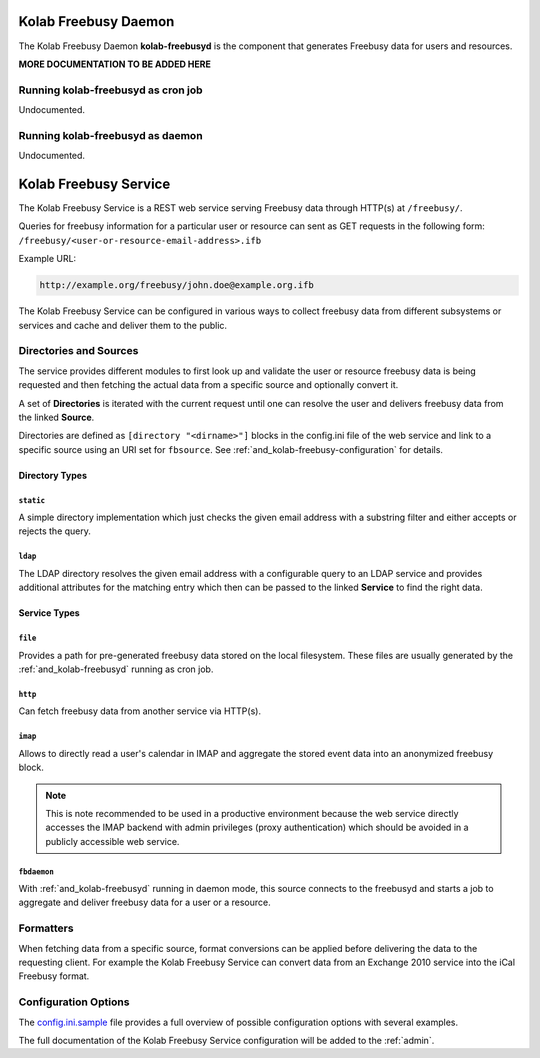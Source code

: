 .. _and_kolab-freebusyd:

=====================
Kolab Freebusy Daemon
=====================

The Kolab Freebusy Daemon **kolab-freebusyd** is the component that generates
Freebusy data for users and resources.


**MORE DOCUMENTATION TO BE ADDED HERE**


Running kolab-freebusyd as cron job
===================================

Undocumented.


Running kolab-freebusyd as daemon
=================================

Undocumented.


.. _and_kolab-freebusy:

======================
Kolab Freebusy Service
======================

The Kolab Freebusy Service is a REST web service serving Freebusy data through HTTP(s)
at ``/freebusy/``.

Queries for freebusy information for a particular user or resource can sent as
GET requests in the following form: ``/freebusy/<user-or-resource-email-address>.ifb``

Example URL:

.. code-block:: ini

    http://example.org/freebusy/john.doe@example.org.ifb


The Kolab Freebusy Service can be configured in various ways to collect freebusy data
from different subsystems or services and cache and deliver them to the public.


.. _and_kolab-freebusy-directories-sources:

Directories and Sources
=======================

The service provides different modules to first look up and validate the user or
resource freebusy data is being requested and then fetching the actual data from
a specific source and optionally convert it.

A set of **Directories** is iterated with the current request until one
can resolve the user and delivers freebusy data from the linked **Source**.

Directories are defined as ``[directory "<dirname>"]`` blocks in the config.ini
file of the web service and link to a specific source using an URI set for
``fbsource``. See :ref:`and_kolab-freebusy-configuration` for details.

.. _and_kolab-freebusy-directory-types:

Directory Types
---------------

``static``
^^^^^^^^^^

A simple directory implementation which just checks the given email address
with a substring filter and either accepts or rejects the query.

``ldap``
^^^^^^^^

The LDAP directory resolves the given email address with a configurable query
to an LDAP service and provides additional attributes for the matching entry which
then can be passed to the linked **Service** to find the right data.


Service Types
-------------

``file``
^^^^^^^^

Provides a path for pre-generated freebusy data stored on the local filesystem.
These files are usually generated by the :ref:`and_kolab-freebusyd` running as cron job.

``http``
^^^^^^^^

Can fetch freebusy data from another service via HTTP(s).

``imap``
^^^^^^^^

Allows to directly read a user's calendar in IMAP and aggregate the stored
event data into an anonymized freebusy block.

.. NOTE::

    This is note recommended to be used in a productive environment because
    the web service directly accesses the IMAP backend with admin privileges
    (proxy authentication) which should be avoided in a publicly accessible
    web service.

``fbdaemon``
^^^^^^^^^^^^

With :ref:`and_kolab-freebusyd` running in daemon mode, this source connects
to the freebusyd and starts a job to aggregate and deliver freebusy data for a
user or a resource.


Formatters
==========

When fetching data from a specific source, format conversions can be applied
before delivering the data to the requesting client. For example the Kolab Freebusy
Service can convert data from an Exchange 2010 service into the iCal Freebusy format.


.. _and_kolab-freebusy-configuration:

Configuration Options
=====================

The `config.ini.sample <http://git.kolab.org/kolab-freebusy/tree/config/config.ini.sample>`_
file provides a full overview of possible configuration options with several examples.

The full documentation of the Kolab Freebusy Service configuration will be added to the
:ref:`admin`.
